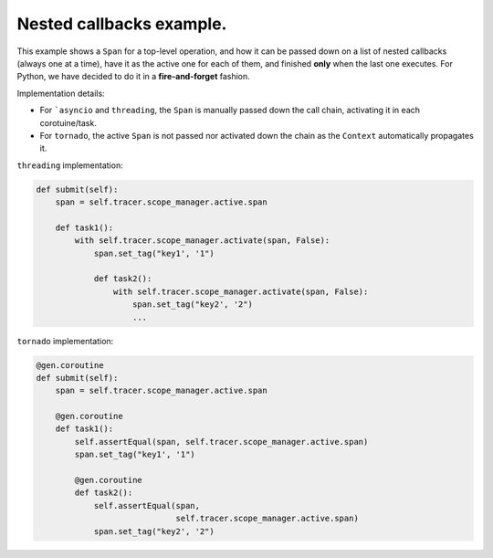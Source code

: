 
Nested callbacks example.
=========================

This example shows a ``Span`` for a top-level operation, and how it can be passed down on a list of nested callbacks (always one at a time), have it as the active one for each of them, and finished **only** when the last one executes. For Python, we have decided to do it in a **fire-and-forget** fashion.

Implementation details:


* For ```asyncio`` and ``threading``\ , the ``Span`` is manually passed down the call chain, activating it in each corotuine/task.
* For ``tornado``\ , the active ``Span`` is not passed nor activated down the chain as the  ``Context`` automatically propagates it.

``threading`` implementation:

.. code-block:: python

       def submit(self):
           span = self.tracer.scope_manager.active.span

           def task1():
               with self.tracer.scope_manager.activate(span, False):
                   span.set_tag("key1', '1")

                   def task2():
                       with self.tracer.scope_manager.activate(span, False):
                           span.set_tag("key2', '2")
                           ...

``tornado`` implementation:

.. code-block:: python

       @gen.coroutine
       def submit(self):
           span = self.tracer.scope_manager.active.span

           @gen.coroutine
           def task1():
               self.assertEqual(span, self.tracer.scope_manager.active.span)
               span.set_tag("key1', '1")

               @gen.coroutine
               def task2():
                   self.assertEqual(span,
                                    self.tracer.scope_manager.active.span)
                   span.set_tag("key2', '2")
